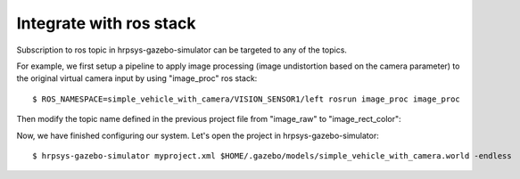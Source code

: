 ==========================
 Integrate with ros stack
==========================

Subscription to ros topic in hrpsys-gazebo-simulator can be targeted to any of the topics.

For example, we first setup a pipeline to apply image processing (image undistortion based on the camera parameter) to the original virtual camera input by using "image_proc" ros stack::

  $ ROS_NAMESPACE=simple_vehicle_with_camera/VISION_SENSOR1/left rosrun image_proc image_proc

Then modify the topic name defined in the previous project file from "image_raw" to "image_rect_color":

.. code-block:: xml
   :linenos:

   <?xml version="1.0" encoding="UTF-8" standalone="no"?>
   <grxui>
        ..snip..
        <item class="com.generalrobotix.ui.item.GrxModelItem" name="simple_vehicle_with_camera" select="true" url="model://simple_vehicle_with_camera">
            <property name="isRobot" value="true"/>
            <property name="rtcName" value="vehicle0"/>
            <property name="inport" value="qRef:JOINT_VALUE"/>
            <property name="inport" value="dqRef:JOINT_VELOCITY"/>
            <property name="inport" value="ddqRef:JOINT_ACCELERATION"/>
            <property name="outport" value="q:JOINT_VALUE"/>
            <property name="outport" value="VISION_SENSOR1:/simple_vehicle_with_camera/VISION_SENSOR1/left/image_rect_color:VISION_SENSOR"/>
        </item>
        ..snip..
      </mode>
   </grxui>

Now, we have finished configuring our system. Let's open the project in hrpsys-gazebo-simulator::

  $ hrpsys-gazebo-simulator myproject.xml $HOME/.gazebo/models/simple_vehicle_with_camera.world -endless

